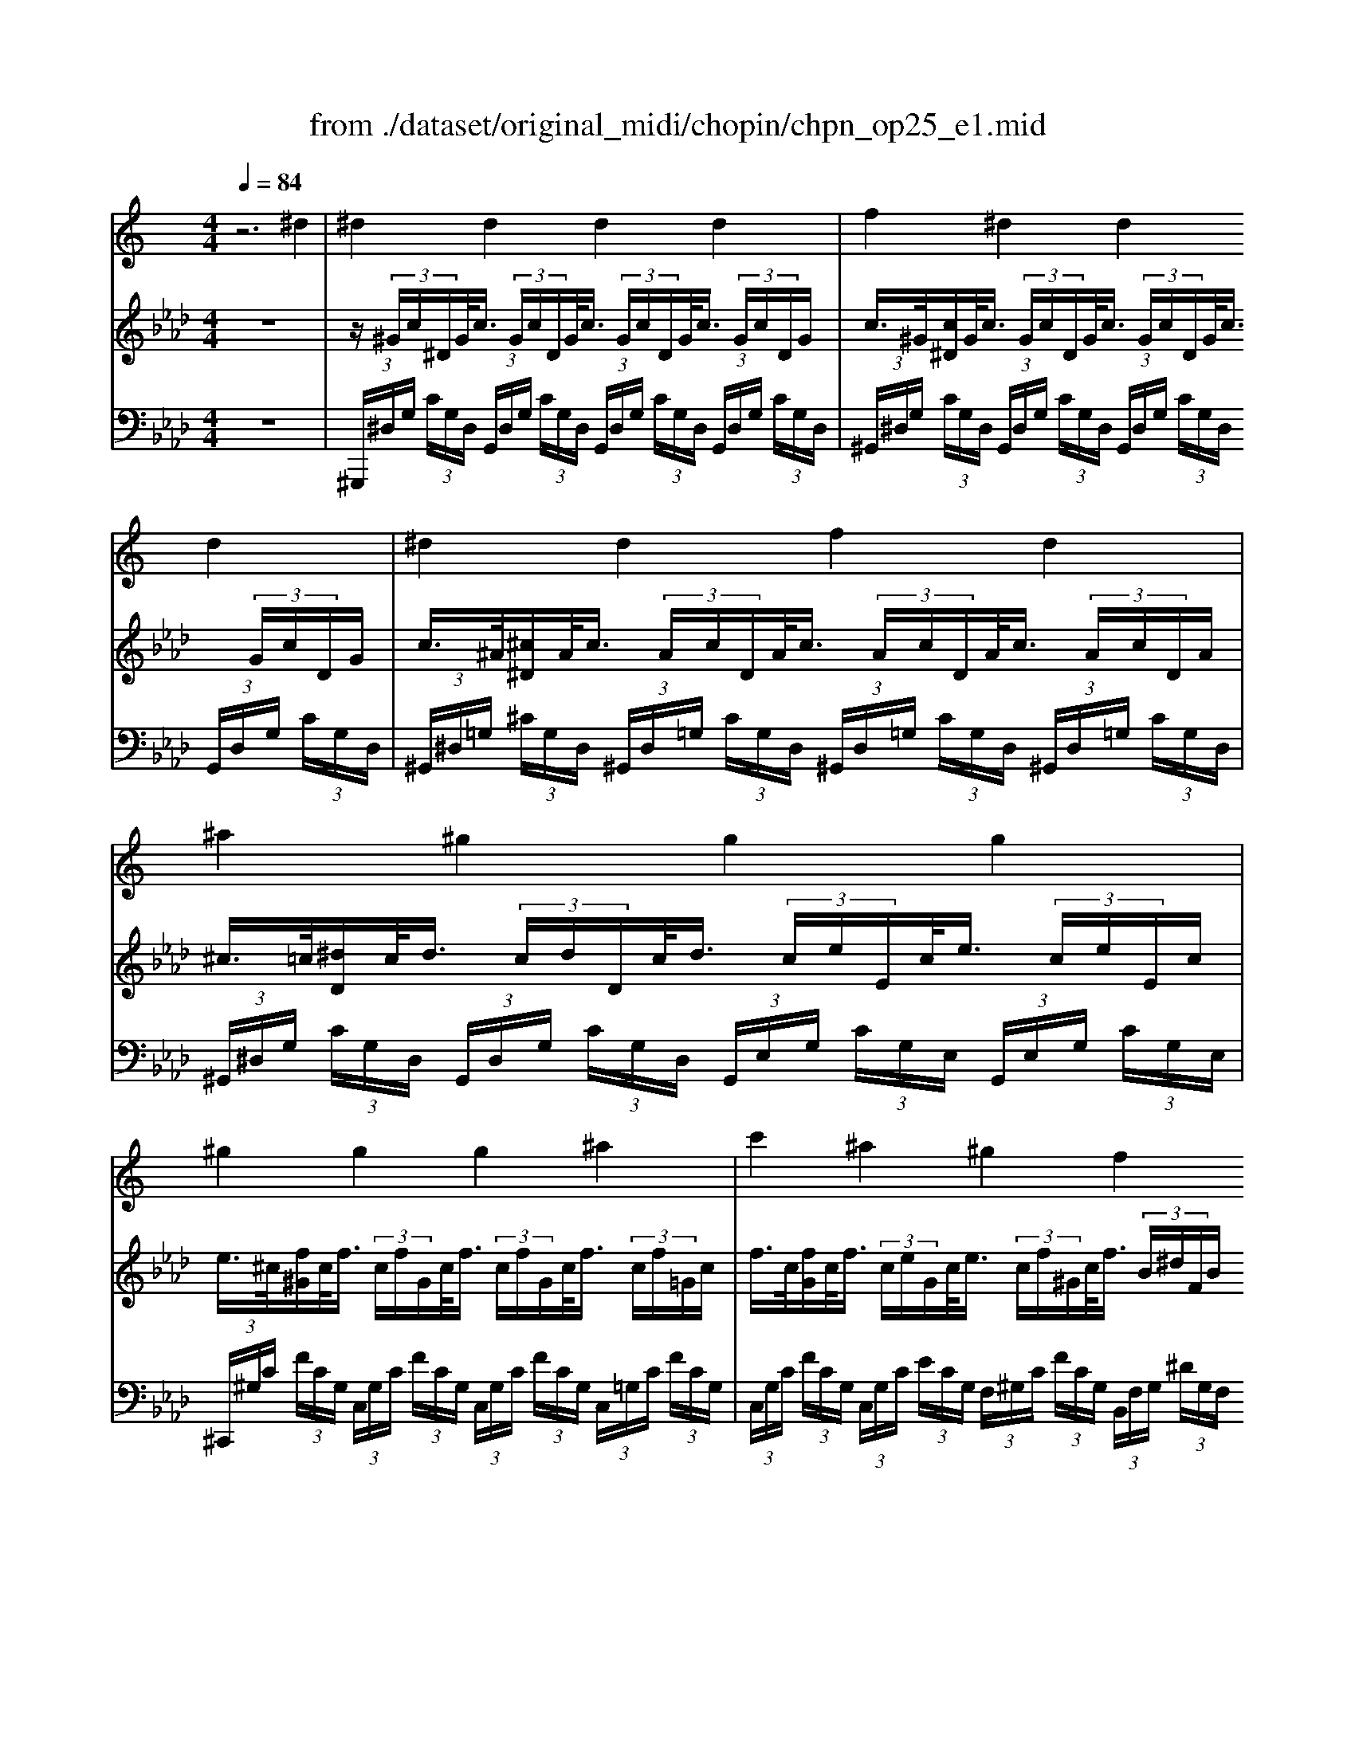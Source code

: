 X: 1
T: from ./dataset/original_midi/chopin/chpn_op25_e1.mid
M: 4/4
L: 1/8
Q:1/4=84
K:Ab % 4 flats
V:1
%%MIDI program 0
K:C % 0 sharps
z6 ^d2| \
^d2 d2 d2 d2| \
f2 ^d2 d2 d2| \
^d2 d2 f2 d2|
^a2 ^g2 g2 g2| \
^g2 g2 g2 ^a2| \
c'2 ^a2 ^g2 f2| \
f2 g2 ^g2 ^A2|
^A2 c2 ^c2 ^D2| \
^d2 d2 d2 d2| \
f2 ^d2 d2 d2| \
^d2 ^a2 c'2 g2|
^a2 ^g2 g2 g2| \
^g2 g2 g2 ^a2| \
c'2 g2 g2 g2| \
g2 g2 g2 g2|
d2 c2 c2 c2| \
c2 c2 ^c2 =c2| \
c2 d2 e2 f2| \
^d2 d2 f2 d2|
^d2 f2 g2 ^g2| \
g2 g2 ^g2 f2| \
e2 d2 f2 e2| \
e2 d2 f2 e2|
e2 d2 ^f2 e2| \
e2 a2 b2 c'2| \
c'2 ^a2 ^c'2 f2| \
^a2 ^g2 c'2 ^d2|
^d2 e2 f2 d2| \
^c2 =c2 c2 c'2| \
c'2 ^a2 ^c'2 e2| \
^a2 ^g2 c'2 ^d2|
^d2 f2 ^f2 =f2| \
f2 g2 ^g2 =g2| \
g2 ^g2 a2 ^f'2| \
f'2 ^a2 ^c'2 g2|
^g2 ^d2 d2 d2| \
f2 ^d2 c'2 g2| \
^g2 ^d2 d2 d2| \
f2 ^d2 f'2 g2|
^g2 ^d2 f2 d2| \
^c2 =c2 ^c2 =c2| \
^A2 ^G2 A2 G2| \
^A2 ^G2 A2 G2|
z8| \
z8| \
z8| \
z8|
^Gz [g'g]z3 [c^D]2| \
z3/2C/2- [^GC]6|
V:2
%%MIDI program 0
z8| \
z/2 (3^G/2c/2^D/2G/2<c/2 (3G/2c/2D/2G/2<c/2 (3G/2c/2D/2G/2<c/2 (3G/2c/2D/2G/2| \
c/2>^G/2[c^D]/2G/2<c/2 (3G/2c/2D/2G/2<c/2 (3G/2c/2D/2G/2<c/2 (3G/2c/2D/2G/2| \
c/2>^A/2[^c^D]/2A/2<c/2 (3A/2c/2D/2A/2<c/2 (3A/2c/2D/2A/2<c/2 (3A/2c/2D/2A/2|
^c/2>=c/2[^dD]/2c/2<d/2 (3c/2d/2D/2c/2<d/2 (3c/2e/2E/2c/2<e/2 (3c/2e/2E/2c/2| \
e/2>^c/2[f^G]/2c/2<f/2 (3c/2f/2G/2c/2<f/2 (3c/2f/2G/2c/2<f/2 (3c/2f/2=G/2c/2| \
f/2>c/2[fG]/2c/2<f/2 (3c/2e/2G/2c/2<e/2 (3c/2f/2^G/2c/2<f/2 (3B/2^d/2F/2B/2| \
^d/2>^A/2[dF]/2A/2<d/2 (3A/2d/2F/2A/2<d/2 (3A/2=d/2F/2^G/2<A/2 (3F/2G/2A,/2F/2|
^G/2>F/2[G^A,]/2F/2<G/2 (3^D/2G/2A,/2D/2<G/2 (3D/2=G/2A,/2^C/2<D/2 (3A,/2C/2D,/2A,/2| \
^C/2>^G/2[=c^D]/2G/2<c/2 (3G/2c/2D/2G/2<c/2 (3G/2c/2D/2G/2<c/2 (3G/2c/2D/2G/2| \
c/2>^G/2[c^D]/2G/2<c/2 (3G/2c/2D/2G/2<c/2 (3G/2c/2D/2G/2<c/2 (3G/2c/2D/2G/2| \
c/2>^A/2[^c^D]/2A/2<c/2 (3A/2c/2D/2A/2<c/2 (3A/2c/2D/2A/2<c/2 (3A/2c/2D/2A/2|
^c/2>=c/2[^dD]/2c/2<d/2 (3c/2d/2D/2c/2<d/2 (3c/2e/2E/2c/2<e/2 (3c/2e/2E/2c/2| \
e/2>^c/2[f^G]/2c/2<f/2 (3c/2f/2G/2c/2<f/2 (3c/2f/2G/2c/2<f/2 (3c/2f/2=G/2c/2| \
f/2>c/2[fG]/2c/2<f/2 (3c/2f/2G/2c/2<f/2 (3c/2e/2G/2c/2<e/2 (3c/2e/2G/2c/2| \
e/2>B/2[eF]/2B/2<e/2 (3B/2d/2F/2B/2<d/2 (3B/2f/2F/2B/2<f/2 (3B/2e/2F/2B/2|
e/2>F/2[GC]/2F/2<G/2 (3E/2G/2C/2E/2<G/2 (3D/2G/2C/2D/2<G/2 (3E/2G/2C/2E/2| \
G/2>G/2[^AC]/2G/2<A/2 (3G/2A/2C/2G/2<A/2 (3G/2A/2C/2G/2<A/2 (3G/2A/2C/2G/2| \
^A/2>F/2[AC]/2F/2<A/2 (3F/2^G/2C/2F/2<G/2 (3=G/2c/2C/2G/2<c/2 (3^G/2c/2C/2G/2| \
c/2>^A/2[^c^D]/2A/2<c/2 (3A/2c/2D/2A/2<c/2 (3A/2c/2D/2A/2<c/2 (3A/2c/2D/2A/2|
^c/2>^G/2[c^D]/2G/2<c/2 (3G/2=c/2D/2G/2<c/2 (3G/2c/2D/2G/2<c/2 (3G/2c/2D/2G/2| \
c/2>c/2[^dG]/2c/2<d/2 (3c/2d/2G/2c/2<d/2 (3c/2=d/2F/2c/2<d/2 (3B/2d/2F/2B/2| \
d/2>G/2[cE]/2G/2<c/2 (3^G/2B/2D/2G/2<B/2 (3G/2B/2F/2G/2<B/2 (3G/2B/2E/2G/2| \
B/2>G/2[cE]/2G/2<c/2 (3^G/2B/2D/2G/2<B/2 (3G/2B/2F/2G/2<B/2 (3G/2B/2E/2G/2|
B/2>A/2[^cE]/2A/2<c/2 (3A/2B/2D/2A/2<B/2 (3A/2B/2^F/2A/2<B/2 (3^G/2d/2E/2G/2| \
d/2>A/2[^cE]/2A/2<c/2 (3c/2e/2A/2c/2<e/2 (3^d/2^f/2A/2d/2<f/2 (3d/2f/2^G/2d/2| \
^f/2>^c/2[=fF]/2c/2<f/2 (3c/2f/2F/2c/2<f/2 (3^A/2c/2F/2A/2<c/2 (3A/2c/2F/2A/2| \
^c/2>=c/2[^dD]/2c/2<d/2 (3c/2d/2D/2c/2<d/2 (3^G/2c/2D/2G/2<c/2 (3G/2c/2D/2G/2|
c/2>G/2[^A^C]/2G/2<A/2 (3G/2A/2C/2G/2<A/2 (3G/2A/2C/2G/2<A/2 (3G/2A/2C/2G/2| \
^A/2>F/2[^G^C]/2F/2<G/2 (3F/2G/2=C/2F/2<G/2 (3^D/2F/2C/2D/2<F/2 (3d/2f/2c/2d/2| \
f/2>^c/2[fF]/2c/2<f/2 (3c/2f/2F/2c/2<f/2 (3^A/2c/2E/2A/2<c/2 (3A/2c/2E/2A/2| \
^c/2>=c/2[^dD]/2c/2<d/2 (3c/2d/2D/2c/2<d/2 (3^G/2c/2D/2G/2<c/2 (3G/2c/2D/2G/2|
c/2>A/2[c^D]/2A/2<c/2 (3A/2c/2D/2A/2<c/2 (3A/2c/2D/2A/2<c/2 (3A/2c/2D/2A/2| \
c/2>^A/2[^cC]/2A/2<c/2 (3A/2c/2F/2A/2<c/2 (3B/2c/2F/2B/2<c/2 (3B/2c/2F/2B/2| \
^c/2>=c/2[^dD]/2c/2<d/2 (3c/2d/2^G/2c/2<d/2 (3c/2d/2A/2c/2<d/2 (3a/2c'/2d/2a/2| \
c'/2>f/2[^g^A]/2f/2<g/2 (3f/2g/2A/2f/2<g/2 (3e/2g/2A/2e/2<g/2 (3^c/2^d/2=G/2c/2|
^d/2>^G/2[cD]/2G/2<c/2 (3G/2c/2D/2G/2<c/2 (3G/2c/2D/2G/2<c/2 (3G/2c/2D/2G/2| \
c/2>^A/2[^cF]/2A/2<c/2 (3A/2c/2^D/2A/2<c/2 (3A/2c/2D/2A/2<c/2 (3A/2c/2D/2A/2| \
^c/2>^G/2[=c^D]/2G/2<c/2 (3G/2c/2D/2G/2<c/2 (3G/2c/2D/2G/2<c/2 (3G/2c/2D/2G/2| \
c/2>^A/2[^c^D]/2A/2<c/2 (3A/2c/2D/2A/2<c/2 (3A/2c/2D/2A/2<c/2 (3A/2c/2D/2A/2|
^c/2>^G/2[=c^D]/2G/2<c/2 (3G/2c/2D/2G/2<c/2 (3G/2c/2D/2G/2<c/2 (3G/2c/2D/2G/2| \
c/2>^D/2[^G^C]/2 (3D/2G/2=c/2 (3D/2G/2C/2D/2<G/2 (3D/2G/2^C/2D/2<G/2 (3D/2G/2=C/2D/2| \
^G/2>C/2[^D^A,]/2C/2<D/2 (3C/2D/2G,/2C/2<D/2 (3C/2D/2A,/2C/2<D/2 (3C/2D/2G,/2C/2| \
^D/2>C/2[D^A,]/2C/2<D/2 (3C/2D/2^G,/2C/2<D/2 (3C/2D/2A,/2C/2<D/2 (3C/2D/2G,/2C/2|
^D/2>C,/2[^G,D,]/2 (3C/2D/2G/2 (3c/2d/2g/2 (3c'/2d'/2g'/2 (3d'/2c'/2g/2 (3d/2c/2G/2 (3c/2d/2g/2c'/2| \
[^g'^d']/2 (3d'/2c'/2g/2 (3d/2c/2G/2 (3c/2d/2g/2 (3c'/2d'/2g'/2 (3d'/2c'/2g/2 (3d/2c/2G/2 (3c/2d/2g/2c'/2| \
[^g'^d']/2 (3d'/2c'/2g/2 (3d/2c/2G/2 (3c/2g/2c'/2 (3g/2c/2G/2 (3c/2g/2c'/2 (3g/2c/2G/2 (3c/2g/2c'/2g/2| \
[c^G]/2 (3c/2g/2c'/2 (3g/2c/2G/2 (3c/2g/2c'/2 (3g/2c/2G/2 (3c/2g/2c'/2 (3g/2c/2G/2 (3c/2g/2c'/2g/2|
V:3
%%MIDI program 0
z8| \
 (3^G,,,/2^D,/2G,/2 (3C/2G,/2D,/2  (3G,,/2D,/2G,/2 (3C/2G,/2D,/2  (3G,,/2D,/2G,/2 (3C/2G,/2D,/2  (3G,,/2D,/2G,/2 (3C/2G,/2D,/2| \
 (3^G,,/2^D,/2G,/2 (3C/2G,/2D,/2  (3G,,/2D,/2G,/2 (3C/2G,/2D,/2  (3G,,/2D,/2G,/2 (3C/2G,/2D,/2  (3G,,/2D,/2G,/2 (3C/2G,/2D,/2| \
 (3^G,,/2^D,/2=G,/2 (3^C/2G,/2D,/2  (3^G,,/2D,/2=G,/2 (3C/2G,/2D,/2  (3^G,,/2D,/2=G,/2 (3C/2G,/2D,/2  (3^G,,/2D,/2=G,/2 (3C/2G,/2D,/2|
 (3^G,,/2^D,/2G,/2 (3C/2G,/2D,/2  (3G,,/2D,/2G,/2 (3C/2G,/2D,/2  (3G,,/2E,/2G,/2 (3C/2G,/2E,/2  (3G,,/2E,/2G,/2 (3C/2G,/2E,/2| \
 (3^C,,/2^G,/2C/2 (3F/2C/2G,/2  (3C,/2G,/2C/2 (3F/2C/2G,/2  (3C,/2G,/2C/2 (3F/2C/2G,/2  (3C,/2=G,/2C/2 (3F/2C/2G,/2| \
 (3C,/2G,/2C/2 (3F/2C/2G,/2  (3C,/2G,/2C/2 (3E/2C/2G,/2  (3F,/2^G,/2C/2 (3F/2C/2G,/2  (3B,,/2F,/2G,/2 (3^D/2G,/2F,/2| \
 (3^A,,/2F,/2^G,/2 (3^D/2G,/2F,/2  (3A,,/2F,/2G,/2 (3D/2G,/2F,/2  (3A,,/2F,/2G,/2 (3=D/2G,/2F,/2  (3A,,/2F,/2G,/2 (3D/2G,/2F,/2|
 (3^D,,/2^A,,/2D,/2 (3^C/2D,/2A,,/2  (3D,,/2A,,/2D,/2 (3^G,/2D,/2A,,/2  (3D,,/2A,,/2D,/2 (3=G,/2D,/2A,,/2  (3D,,/2A,,/2C,/2 (3G,/2C,/2A,,/2| \
 (3^G,,,/2^D,/2G,/2 (3C/2G,/2D,/2  (3G,,/2D,/2G,/2 (3C/2G,/2D,/2  (3G,,/2D,/2G,/2 (3C/2G,/2D,/2  (3G,,/2D,/2G,/2 (3C/2G,/2D,/2| \
 (3^G,,/2^D,/2G,/2 (3C/2G,/2D,/2  (3G,,/2D,/2G,/2 (3C/2G,/2D,/2  (3G,,/2D,/2G,/2 (3C/2G,/2D,/2  (3G,,/2D,/2G,/2 (3C/2G,/2D,/2| \
 (3^G,,/2^D,/2=G,/2 (3^C/2G,/2D,/2  (3^G,,/2D,/2=G,/2 (3C/2G,/2D,/2  (3^G,,/2D,/2=G,/2 (3C/2G,/2D,/2  (3^G,,/2D,/2=G,/2 (3C/2G,/2D,/2|
 (3^G,,/2^D,/2G,/2 (3C/2G,/2D,/2  (3G,,/2D,/2G,/2 (3C/2G,/2D,/2  (3G,,/2E,/2G,/2 (3C/2G,/2E,/2  (3G,,/2E,/2G,/2 (3C/2G,/2E,/2| \
 (3^C,,/2^G,/2C/2 (3F/2C/2G,/2  (3C,/2G,/2C/2 (3F/2C/2G,/2  (3C,/2G,/2C/2 (3F/2C/2G,/2  (3C,/2=G,/2C/2 (3F/2C/2G,/2| \
 (3C,/2G,/2C/2 (3F/2C/2G,/2  (3C,/2G,/2C/2 (3F/2C/2G,/2  (3C,/2G,/2C/2 (3E/2C/2G,/2  (3C,/2G,/2C/2 (3E/2C/2G,/2| \
 (3G,,/2D,/2G,/2 (3B,/2G,/2D,/2  (3G,,/2D,/2G,/2 (3B,/2G,/2D,/2  (3G,,/2D,/2G,/2 (3D/2G,/2D,/2  (3G,,/2D,/2G,/2 (3D/2G,/2D,/2|
 (3C,,/2G,,/2C,/2 (3G,/2C,/2G,,/2  (3C,,/2G,,/2C,/2 (3G,/2C,/2G,,/2  (3C,,/2G,,/2C,/2 (3G,/2C,/2G,,/2  (3C,,/2G,,/2C,/2G,/2C,/2| \
E,,/2C,/2^A,/2C,/2 E,,/2C,/2A,/2C,/2 E,,/2C,/2A,/2C,/2 E,,/2C,/2A,/2C,/2| \
F,,/2C,/2^A,/2C,/2 F,,/2C,/2^G,/2C,/2 F,,/2C,/2=G,/2C,/2 F,,/2C,/2F,/2C,/2| \
G,,/2^D,/2^C/2D,/2 G,,/2D,/2C/2D,/2 G,,/2D,/2C/2D,/2 G,,/2D,/2C/2D,/2|
^G,,/2^D,/2^C/2D,/2 G,,/2D,/2=C/2D,/2 G,,/2D,/2^A,/2D,/2 G,,/2D,/2G,/2D,/2| \
^D,,/2G,/2C/2G,/2 C,/2G,/2C/2G,/2 F,,/2=D,/2C/2D,/2 G,,/2D,/2>B,/2[G,D,]/2| \
 (3C,/2E,/2G,/2 (3C/2G,/2E,/2  (3C,/2F,/2^G,/2 (3B,/2G,/2F,/2  (3C,/2F,/2G,/2 (3D/2G,/2F,/2  (3C,/2E,/2G,/2 (3D/2G,/2E,/2| \
 (3C,/2E,/2G,/2 (3C/2G,/2E,/2  (3B,,/2F,/2^G,/2 (3B,/2G,/2F,/2  (3B,,/2F,/2G,/2 (3D/2G,/2F,/2  (3B,,/2E,/2G,/2 (3D/2G,/2E,/2|
 (3A,,/2E,/2A,/2 (3^C/2A,/2E,/2  (3A,,/2^F,/2A,/2 (3B,/2A,/2F,/2  (3A,,/2F,/2A,/2 (3D/2A,/2F,/2  (3A,,/2E,/2^G,/2 (3D/2G,/2E,/2| \
 (3A,,/2E,/2A,/2 (3^C/2A,/2E,/2  (3A,,/2E,/2A,/2 (3C/2A,/2E,/2  (3A,,/2^D,/2^F,/2 (3=C/2F,/2D,/2  (3A,,/2D,/2F,/2 (3C/2F,/2D,/2| \
 (3^C,,/2^G,/2^A,/2 (3C/2A,/2G,/2  (3C,/2G,/2A,/2 (3C/2A,/2G,/2  (3C,,/2G,/2A,/2 (3C/2A,/2G,/2  (3C,/2G,/2A,/2 (3C/2A,/2G,/2| \
 (3^D,,/2D,/2^G,/2 (3C/2G,/2D,/2  (3C,/2D,/2G,/2 (3C/2G,/2D,/2  (3D,,/2D,/2G,/2 (3C/2G,/2D,/2  (3C,/2D,/2G,/2 (3C/2G,/2D,/2|
 (3^D,,/2D,/2G,/2 (3D/2G,/2D,/2  (3^A,,/2D,/2G,/2 (3D/2G,/2D,/2  (3D,,/2D,/2G,/2 (3D/2G,/2D,/2  (3A,,/2D,/2G,/2 (3D/2G,/2D,/2| \
F,,/2F,/2^G,/2F,/2 G,,/2F,/2>G,/2[F,C,]/2 F,,/2F,/2A,/2^D,/2 C,/2F,/2>A,/2[F,C,]/2| \
 (3^A,,,/2F,/2A,/2 (3^C/2A,/2F,/2  (3A,,/2F,/2A,/2 (3C/2A,/2F,/2  (3A,,,/2E,/2^G,/2 (3C/2G,/2E,/2  (3A,,/2E,/2G,/2 (3C/2G,/2E,/2| \
 (3^D,,/2D,/2^G,/2 (3C/2G,/2D,/2  (3C,/2D,/2G,/2 (3C/2G,/2D,/2  (3D,,/2D,/2G,/2 (3C/2G,/2D,/2  (3C,/2D,/2G,/2 (3C/2G,/2D,/2|
^D,,/2A,/2C/2A,/2 D,/2A,/2>C/2[A,D,]/2 D,,/2A,/2C/2A,/2 D,/2A,/2>F/2[A,D,]/2| \
^D,,/2^A,/2F/2A,/2 D,/2A,/2>^C/2[A,D,]/2 D,,/2B,/2=D/2B,/2 ^D,/2B,/2>G/2[B,D,]/2| \
^D,,/2C/2G/2C/2 D,/2C/2>D/2[CD,]/2 D,,/2C/2^F/2C/2>D,/2[DC]/2 (3A/2D/2C/2| \
 (3^D,/2^A,/2=D/2 (3^G/2D/2A,/2  (3^D,/2A,/2=D/2 (3G/2D/2A,/2  (3^D,/2A,/2^C/2 (3G/2C/2A,/2  (3D,/2A,/2C/2 (3D/2C/2A,/2|
 (3^G,,/2^D,/2G,/2 (3C/2G,/2D,/2  (3G,,/2D,/2G,/2 (3C/2G,/2D,/2  (3G,,/2D,/2G,/2 (3C/2G,/2D,/2  (3G,,/2D,/2G,/2 (3C/2G,/2D,/2| \
 (3^G,,/2^D,/2=G,/2 (3^C/2G,/2D,/2  (3^G,,/2D,/2=G,/2 (3C/2G,/2D,/2  (3^G,,/2D,/2=G,/2 (3C/2G,/2D,/2  (3^G,,/2D,/2=G,/2 (3C/2G,/2D,/2| \
 (3^G,,/2^D,/2G,/2 (3C/2G,/2D,/2  (3G,,/2D,/2G,/2 (3C/2G,/2D,/2  (3G,,/2D,/2G,/2 (3C/2G,/2D,/2  (3G,,/2D,/2G,/2 (3C/2G,/2D,/2| \
 (3^G,,/2^D,/2=G,/2 (3^C/2G,/2D,/2  (3^G,,/2D,/2=G,/2 (3C/2G,/2D,/2  (3^G,,/2D,/2=G,/2 (3C/2G,/2D,/2  (3^G,,/2D,/2=G,/2 (3C/2G,/2D,/2|
 (3^G,,/2^D,/2G,/2 (3C/2G,/2D,/2  (3G,,/2D,/2G,/2 (3C/2G,/2D,/2  (3G,,/2D,/2G,/2 (3C/2G,/2D,/2  (3G,,/2D,/2G,/2 (3C/2G,/2D,/2| \
 (3^D,,/2^G,,/2D,/2 (3G,/2D,/2G,,/2  (3D,,/2G,,/2D,/2 (3G,/2D,/2G,,/2  (3D,,/2G,,/2D,/2 (3G,/2D,/2G,,/2  (3D,,/2G,,/2D,/2 (3G,/2D,/2G,,/2| \
 (3^G,,,/2^D,,/2G,,/2 (3D,/2G,,/2D,,/2  (3G,,,/2D,,/2G,,/2 (3D,/2G,,/2D,,/2  (3G,,,/2D,,/2G,,/2 (3D,/2G,,/2D,,/2  (3G,,,/2D,,/2G,,/2 (3D,/2G,,/2D,,/2| \
 (3^G,,,/2^D,,/2G,,/2 (3D,/2G,,/2D,,/2  (3G,,,/2D,,/2G,,/2 (3D,/2G,,/2D,,/2  (3G,,,/2D,,/2G,,/2 (3D,/2G,,/2D,,/2  (3G,,,/2D,,/2G,,/2 (3D,/2G,,/2D,,/2|
 (3^G,,,/2^D,,/2G,,/2 (3C,/2D,/2G,/2  (3C/2D/2G/2 (3c/2d/2g/2  (3c'/2g/2d/2 (3c/2G/2D/2  (3G,/2D/2G/2 (3c/2d/2g/2| \
 (3c'/2^g/2^d/2 (3c/2G/2D/2  (3G,/2D/2G/2 (3c/2d/2g/2  (3c'/2g/2d/2 (3c/2G/2D/2  (3G,/2D/2G/2 (3c/2d/2g/2| \
 (3c'/2^g/2^d/2 (3c/2G/2D/2  (3G,/2D/2G/2 (3d/2G/2D/2  (3G,/2D/2G/2 (3d/2G/2D/2  (3G,/2D/2G/2 (3d/2G/2D/2| \
 (3^G,/2^D/2G/2 (3d/2G/2D/2  (3G,/2D/2G/2 (3d/2G/2D/2  (3G,/2D/2G/2 (3d/2G/2D/2  (3G,/2D/2G/2 (3d/2G/2D/2|
^G,z [C^D,G,,]z2=D,,/2^D,,/2 z/2z/2z/2z/2| \
^G,,,/2-[G,,-G,,,-]/2[^D,-G,,-G,,,-]6[D,G,,G,,,]|
